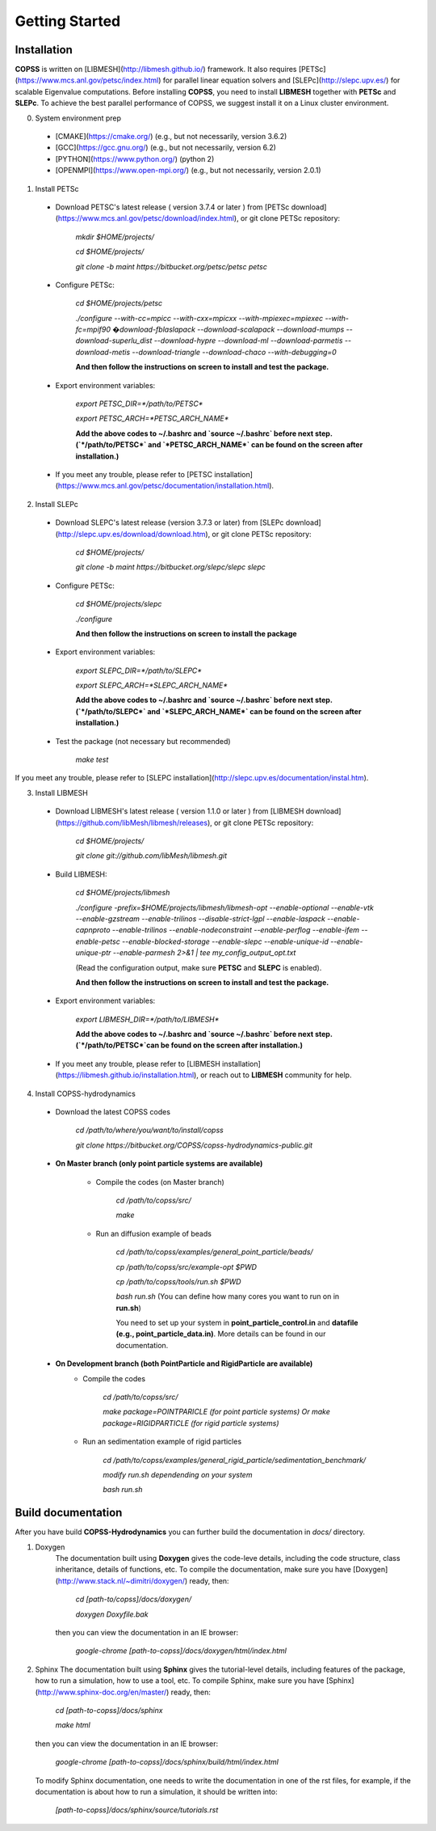 .. _getting-started:

Getting Started
================

Installation
--------------
**COPSS** is written on [LIBMESH](http://libmesh.github.io/) framework. It also requires [PETSc](https://www.mcs.anl.gov/petsc/index.html) for parallel linear equation solvers and [SLEPc](http://slepc.upv.es/) for scalable Eigenvalue computations. Before installing **COPSS**, you need to install **LIBMESH** together with **PETSc** and **SLEPc**. To achieve the best parallel performance of COPSS, we suggest install it on a Linux cluster environment.

0. System environment prep

 - [CMAKE](https://cmake.org/) (e.g., but not necessarily, version 3.6.2)
 - [GCC](https://gcc.gnu.org/) (e.g., but not necessarily, version 6.2)
 - [PYTHON](https://www.python.org/) (python 2)
 - [OPENMPI](https://www.open-mpi.org/) (e.g., but not necessarily, version 2.0.1)


1. Install PETSc

 - Download PETSC's latest release ( version 3.7.4 or later ) from [PETSc download](https://www.mcs.anl.gov/petsc/download/index.html), or git clone PETSc repository:
	 
        `mkdir $HOME/projects/`

        `cd $HOME/projects/`

        `git clone -b maint https://bitbucket.org/petsc/petsc petsc`
     
 - Configure PETSc:
 
        `cd $HOME/projects/petsc`

        `./configure --with-cc=mpicc --with-cxx=mpicxx --with-mpiexec=mpiexec --with-fc=mpif90 �download-fblaslapack --download-scalapack --download-mumps --download-superlu_dist --download-hypre --download-ml --download-parmetis --download-metis --download-triangle --download-chaco --with-debugging=0`

        **And then follow the instructions on screen to install and test the package.**
        
 - Export environment variables:
	
        `export PETSC_DIR=*/path/to/PETSC*`

        `export PETSC_ARCH=*PETSC_ARCH_NAME*`
	
        **Add the above codes to ~/.bashrc and `source ~/.bashrc` before next step. (`*/path/to/PETSC*` and `*PETSC_ARCH_NAME*` can be found on the screen after installation.)**

 - If you meet any trouble, please refer to [PETSC installation](https://www.mcs.anl.gov/petsc/documentation/installation.html).
	
2. Install SLEPc
 - Download SLEPC's latest release (version 3.7.3 or later) from [SLEPc download](http://slepc.upv.es/download/download.htm), or git clone PETSc repository:
	 
        `cd $HOME/projects/`


        `git clone -b maint https://bitbucket.org/slepc/slepc slepc`
	 
 - Configure PETSc:
 
        `cd $HOME/projects/slepc`

        `./configure`

        **And then follow the instructions on screen to install the package**
	  
 - Export environment variables:
	
        `export SLEPC_DIR=*/path/to/SLEPC*`

        `export SLEPC_ARCH=*SLEPC_ARCH_NAME*`

        **Add the above codes to ~/.bashrc and `source ~/.bashrc` before next step. (`*/path/to/SLEPC*` and `*SLEPC_ARCH_NAME*` can be found on the screen after installation.)**

 - Test the package (not necessary but recommended)
 
        `make test`

If you meet any trouble, please refer to [SLEPC installation](http://slepc.upv.es/documentation/instal.htm).

3. Install LIBMESH

 - Download LIBMESH's latest release ( version 1.1.0 or later ) from [LIBMESH download](https://github.com/libMesh/libmesh/releases), or git clone PETSc repository:
	 
        `cd $HOME/projects/`

        `git clone git://github.com/libMesh/libmesh.git`
	 
 - Build LIBMESH:
 
        `cd $HOME/projects/libmesh`

        `./configure -prefix=$HOME/projects/libmesh/libmesh-opt --enable-optional --enable-vtk  --enable-gzstream --enable-trilinos --disable-strict-lgpl --enable-laspack --enable-capnproto --enable-trilinos --enable-nodeconstraint --enable-perflog --enable-ifem --enable-petsc --enable-blocked-storage --enable-slepc --enable-unique-id --enable-unique-ptr --enable-parmesh 2>&1  | tee my_config_output_opt.txt`

        (Read the configuration output, make sure **PETSC** and **SLEPC** is enabled).

        **And then follow the instructions on screen to install and test the package.**

 - Export environment variables:
	
        `export LIBMESH_DIR=*/path/to/LIBMESH*`

        **Add the above codes to ~/.bashrc and `source ~/.bashrc` before next step. (`*/path/to/PETSC*`can be found on the screen after installation.)**

 - If you meet any trouble, please refer to [LIBMESH installation](https://libmesh.github.io/installation.html), or reach out to **LIBMESH** community for help.

4. Install COPSS-hydrodynamics

 - Download the latest COPSS codes
 
        `cd /path/to/where/you/want/to/install/copss`

        `git clone https://bitbucket.org/COPSS/copss-hydrodynamics-public.git`

 * **On Master branch (only point particle systems are available)**


    - Compile the codes (on Master branch)

        `cd /path/to/copss/src/`

        `make`



    - Run an diffusion example of beads

        `cd /path/to/copss/examples/general_point_particle/beads/`

        `cp /path/to/copss/src/example-opt $PWD`

        `cp /path/to/copss/tools/run.sh $PWD`

        `bash run.sh` (You can define how many cores you want to run on in **run.sh**)

	
	You need to set up your system in **point_particle_control.in** and **datafile (e.g., point_particle_data.in)**. More details can be found in our documentation.


 * **On Development branch (both PointParticle and RigidParticle are available)**
    - Compile the codes
 
        `cd /path/to/copss/src/`

        `make package=POINTPARICLE (for point particle systems)  Or make package=RIGIDPARTICLE (for rigid particle systems)`


    - Run an sedimentation example of rigid particles
 
        `cd /path/to/copss/examples/general_rigid_particle/sedimentation_benchmark/`

        `modify run.sh dependending on your system`

        `bash run.sh`
	  

**Build documentation**
-------------------------------------------
After you have build **COPSS-Hydrodynamics** you can further build the documentation
in `docs/` directory.

1. Doxygen
    The documentation built using **Doxygen** gives the code-leve details, including
    the code structure, class inheritance, details of functions, etc. To compile the documentation,
    make sure you have [Doxygen](http://www.stack.nl/~dimitri/doxygen/) ready, then:
    
        `cd [path-to/copss]/docs/doxygen/`
    
        `doxygen Doxyfile.bak`

    then you can view the documentation in an IE browser:

        `google-chrome [path-to-copss]/docs/doxygen/html/index.html`

2. Sphinx
   The documentation built using **Sphinx** gives the tutorial-level details, including
   features of the package, how to run a simulation, how to use a tool, etc. To compile Sphinx,
   make sure you have [Sphinx] (http://www.sphinx-doc.org/en/master/) ready, then:
   
    `cd [path-to-copss]/docs/sphinx`
   
    `make html`
   
   then you can view the documentation in an IE browser:
   
    `google-chrome [path-to-copss]/docs/sphinx/build/html/index.html`
    
   To modify Sphinx documentation, one needs to write the documentation in one of the rst files,
   for example, if the documentation is about how to run a simulation, it should be written into:
   
    `[path-to-copss]/docs/sphinx/source/tutorials.rst`
